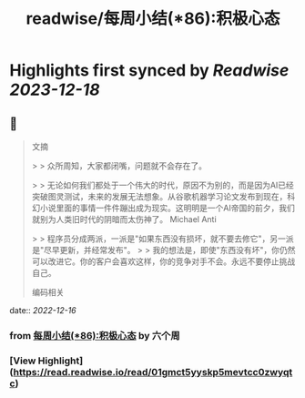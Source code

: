 :PROPERTIES:
:title: readwise/每周小结(*86):积极心态
:END:

:PROPERTIES:
:author: [[六个周]]
:full-title: "每周小结(*86):积极心态"
:category: [[articles]]
:url: https://blog.liugezhou.online/202249-No86/
:image-url: https://blog.liugezhou.online/favicon.ico
:END:

* Highlights first synced by [[Readwise]] [[2023-12-18]]
** 📌
#+BEGIN_QUOTE
文摘

> > 众所周知，大家都闭嘴，问题就不会存在了。

> > 无论如何我们都处于一个伟大的时代，原因不为别的，而是因为AI已经突破图灵测试，未来的发展无法想象。从谷歌机器学习论文发布到现在，科幻小说里面的事情一件件蹦出成为现实。这明明是一个AI帝国的前夕，我们就别为人类旧时代的阴暗而太伤神了。 Michael Anti

> > 程序员分成两派，一派是"如果东西没有损坏，就不要去修它"，另一派是"尽早更新，并经常发布"。  
> > 我的想法是，即使"东西没有坏"，你仍然可以改进它。你的客户会喜欢这样，你的竞争对手不会。永远不要停止挑战自己。

编码相关 
#+END_QUOTE
    date:: [[2022-12-16]]
*** from _每周小结(*86):积极心态_ by 六个周
*** [View Highlight](https://read.readwise.io/read/01gmct5yyskp5mevtcc0zwyqtc)